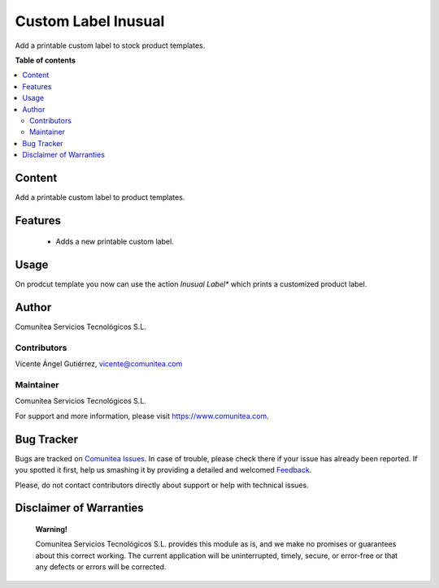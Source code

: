 =====================
Custom Label Inusual
=====================

.. |badge1| image:: https://img.shields.io/badge/maturity-Production-green.png
    :target: https://odoo-community.org/page/development-status
    :alt: Production
.. |badge2| image:: https://img.shields.io/badge/licence-LGPL--3-blue.png
    :target: https://www.gnu.org/licenses/lgpl-3.0-standalone.html
    :alt: License: LGPL-3
.. |badge3| image:: https://img.shields.io/badge/gitlab-Comunitea-lightgray.png?logo=gitlab
    :target: https://github.com/Comunitea/CMNT_00061_2016_INU_ADDONS
    :alt: Comunitea
.. |badge4| image:: https://img.shields.io/badge/gitlab-Comunitea%2FInusual-lightgray.png?logo=gitlab
    :target: https://github.com/Comunitea/CMNT_00061_2016_INU_ADDONS
    :alt: Comunitea / Inusual
.. |badge5| image:: https://img.shields.io/badge/Spanish-Translated-F47D42.png
    :target: https://github.com/Comunitea/CMNT_00061_2016_INU_ADDONS/blob/master/custom_label_inusual/i18n/es.po
    :alt: Spanish Translated

|badge1| |badge2| |badge3| |badge4| |badge5|

Add a printable custom label to stock product templates.

**Table of contents**

.. contents::
   :local:

Content
-------
Add a printable custom label to product templates.

Features
--------
  * Adds a new printable custom label.

Usage
-----
On prodcut template you now can use the action *Inusual Label** which prints a customized product label.

Author
------
Comunitea Servicios Tecnológicos S.L.

Contributors
~~~~~~~~~~~~
Vicente Ángel Gutiérrez, vicente@comunitea.com

Maintainer
~~~~~~~~~~
.. image:: https://comunitea.com/wp-content/uploads/2016/01/logocomunitea3.png
   :alt: Comunitea Servicios Tecnológicos S.L
   :target: https://www.comunitea.com

Comunitea Servicios Tecnológicos S.L.

For support and more information, please visit `<https://www.comunitea.com>`_.

Bug Tracker
-----------
Bugs are tracked on `Comunitea Issues <https://github.com/Comunitea/CMNT_00061_2016_INU_ADDONS/issues>`_.
In case of trouble, please check there if your issue has already been reported.
If you spotted it first, help us smashing it by providing a detailed and welcomed
`Feedback <https://github.com/Comunitea/CMNT_00061_2016_INU_ADDONS/issues/new>`_.

Please, do not contact contributors directly about support or help with technical issues.

Disclaimer of Warranties
------------------------

    **Warning!**

    Comunitea Servicios Tecnológicos S.L. provides this module as is, and we make no promises or guarantees about this correct working.
    The current application will be uninterrupted, timely, secure, or error-free or that any defects or errors will be corrected.
